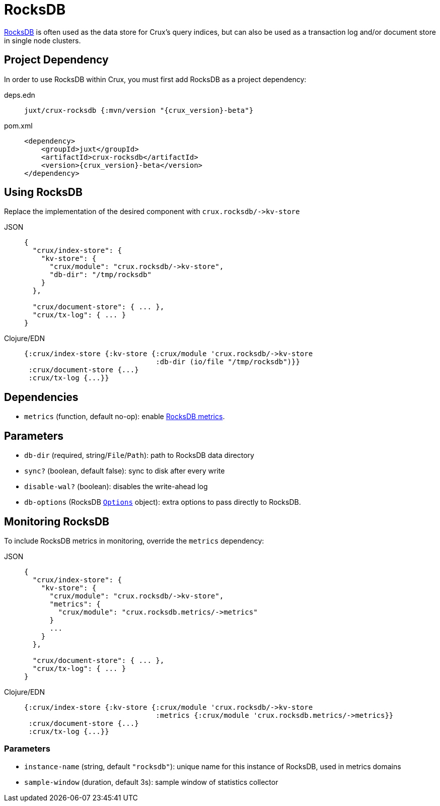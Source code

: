 = RocksDB

https://rocksdb.org/[RocksDB] is often used as the data store for Crux's query indices, but can also be used as a transaction log and/or document store in single node clusters.

== Project Dependency

In order to use RocksDB within Crux, you must first add RocksDB as a project dependency:

[tabs]
====
deps.edn::
+
[source,clojure, subs=attributes+]
----
juxt/crux-rocksdb {:mvn/version "{crux_version}-beta"}
----

pom.xml::
+
[source,xml, subs=attributes+]
----
<dependency>
    <groupId>juxt</groupId>
    <artifactId>crux-rocksdb</artifactId>
    <version>{crux_version}-beta</version>
</dependency>
----
====

== Using RocksDB

Replace the implementation of the desired component with `+crux.rocksdb/->kv-store+`

[tabs]
====
JSON::
+
[source,json]
----
{
  "crux/index-store": {
    "kv-store": {
      "crux/module": "crux.rocksdb/->kv-store",
      "db-dir": "/tmp/rocksdb"
    }
  },

  "crux/document-store": { ... },
  "crux/tx-log": { ... }
}
----

Clojure/EDN::
+
[source,clojure]
----
{:crux/index-store {:kv-store {:crux/module 'crux.rocksdb/->kv-store
                               :db-dir (io/file "/tmp/rocksdb")}}
 :crux/document-store {...}
 :crux/tx-log {...}}
----
====

== Dependencies

* `metrics` (function, default no-op): enable xref:#monitoring[RocksDB metrics].

== Parameters

* `db-dir` (required, string/`File`/`Path`): path to RocksDB data directory
* `sync?` (boolean, default false): sync to disk after every write
* `disable-wal?` (boolean): disables the write-ahead log
* `db-options` (RocksDB https://javadoc.io/static/org.rocksdb/rocksdbjni/6.8.1/org/rocksdb/Options.html[`Options`] object): extra options to pass directly to RocksDB.


[#monitoring]
== Monitoring RocksDB

To include RocksDB metrics in monitoring, override the `metrics` dependency:

[tabs]
====
JSON::
+
[source,json]
----
{
  "crux/index-store": {
    "kv-store": {
      "crux/module": "crux.rocksdb/->kv-store",
      "metrics": {
        "crux/module": "crux.rocksdb.metrics/->metrics"
      }
      ...
    }
  },

  "crux/document-store": { ... },
  "crux/tx-log": { ... }
}
----

Clojure/EDN::
+
[source,clojure]
----
{:crux/index-store {:kv-store {:crux/module 'crux.rocksdb/->kv-store
                               :metrics {:crux/module 'crux.rocksdb.metrics/->metrics}}
 :crux/document-store {...}
 :crux/tx-log {...}}
----
====

=== Parameters

* `instance-name` (string, default `"rocksdb"`): unique name for this instance of RocksDB, used in metrics domains
* `sample-window` (duration, default 3s): sample window of statistics collector
